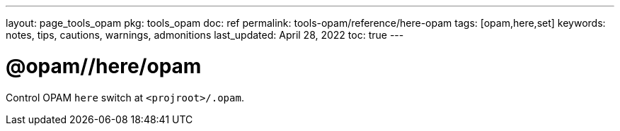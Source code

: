 ---
layout: page_tools_opam
pkg: tools_opam
doc: ref
permalink: tools-opam/reference/here-opam
tags: [opam,here,set]
keywords: notes, tips, cautions, warnings, admonitions
last_updated: April 28, 2022
toc: true
---

= @opam//here/opam

Control OPAM `here` switch at `<projroot>/.opam`.



